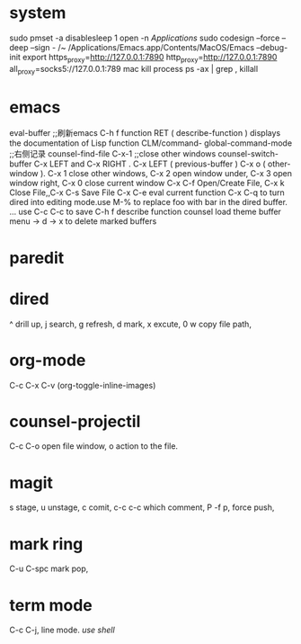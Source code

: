 
* system
sudo pmset -a disablesleep 1
open -n /Applications/
sudo codesign --force --deep --sign - /~
/Applications/Emacs.app/Contents/MacOS/Emacs --debug-init
export https_proxy=http://127.0.0.1:7890 http_proxy=http://127.0.0.1:7890 all_proxy=socks5://127.0.0.1:789
mac kill process  ps -ax | grep , killall 

* emacs
eval-buffer ;;刷新emacs
C-h f function RET ( describe-function ) displays the documentation of Lisp function
CLM/command-  global-command-mode ;;右侧记录
counsel-find-file
C-x-1 ;;close other windows
counsel-switch-buffer
C-x LEFT and C-x RIGHT . C-x LEFT ( previous-buffer ) C-x o ( other-window ).
C-x 1 close other windows, C-x 2 open window under, C-x 3 open window right, C-x 0 close current window
C-x C-f	Open/Create File, C-x k	Close File,,C-x C-s	Save File
C-x C-e eval current function
C-x C-q to turn dired into editing mode.use M-% to replace foo with bar in the dired buffer. ...
use C-c C-c to save
C-h f describe function
counsel load theme
buffer menu -> d -> x to delete marked buffers

* paredit
#+ATTR_ORG: :width 1200
[[/Users/iceonfire/github/Scheme/paredit_command.png]]

* dired
^ drill up, j search, g refresh, d mark, x excute, 0 w copy file path, 

* org-mode
C-c C-x C-v (org-toggle-inline-images) 

* counsel-projectil
C-c C-o open file window, o action to the file.

* magit
s stage, u unstage, c comit, c-c c-c which comment, P -f p, force push,

* mark ring
C-u C-spc mark pop,

* term mode
C-c C-j, line mode. /use shell/
